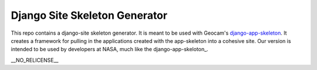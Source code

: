 Django Site Skeleton Generator
==============================

This repo contains a django-site skeleton generator. It is meant to be used with Geocam's django-app-skeleton_. It creates a framework for pulling in the applications created with the app-skeleton into a cohesive site. Our version is intended to be used by developers at NASA, much like the django-app-skeloton_.

.. _django-app-skeleton: https://github.com/geocam/geocamDjangoAppSkeleton

| __NO_RELICENSE__
